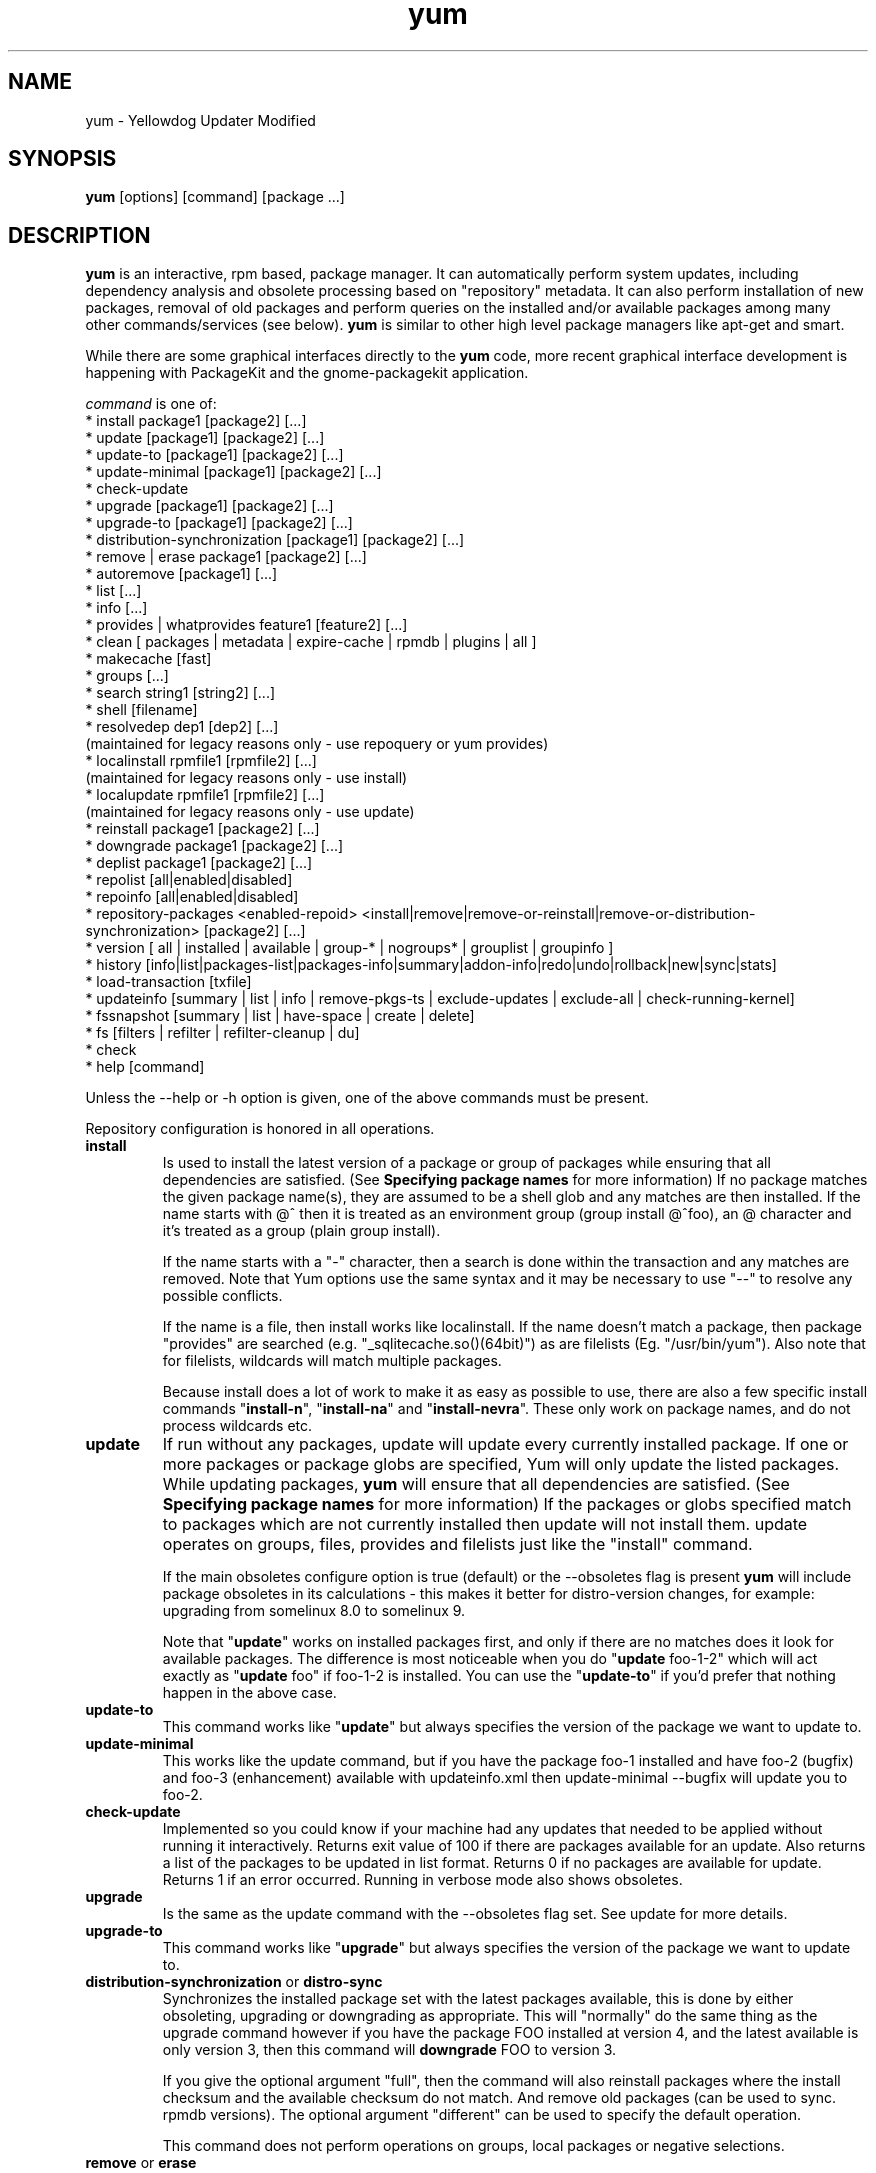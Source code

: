 .\" yum - Yellowdog Updater Modified
.TH "yum" "8" ""  "Seth Vidal" ""
.SH "NAME"
yum \- Yellowdog Updater Modified
.SH "SYNOPSIS"
\fByum\fP [options] [command] [package ...]
.SH "DESCRIPTION"
.PP 
\fByum\fP is an interactive, rpm based, package manager. It can automatically
perform system updates, including dependency analysis and obsolete processing
based on "repository" metadata. It can also perform installation of new
packages, removal of old packages and perform queries on the installed and/or
available packages among many other commands/services (see below)\&. \fByum\fP
is similar to other high level package managers like apt\-get and smart\&.
.PP
While there are some graphical interfaces directly to the \fByum\fP code, more
recent graphical interface development is happening with PackageKit and the
gnome\-packagekit application\&.
.PP 
\fIcommand\fP is one of:
.br 
.I \fR * install package1 [package2] [\&.\&.\&.]
.br 
.I \fR * update [package1] [package2] [\&.\&.\&.]
.br 
.I \fR * update-to [package1] [package2] [\&.\&.\&.]
.br 
.I \fR * update-minimal [package1] [package2] [\&.\&.\&.]
.br 
.I \fR * check\-update
.br 
.I \fR * upgrade [package1] [package2] [\&.\&.\&.] 
.br
.I \fR * upgrade-to [package1] [package2] [\&.\&.\&.] 
.br
.I \fR * distribution-synchronization [package1] [package2] [\&.\&.\&.] 
.br
.I \fR * remove | erase package1 [package2] [\&.\&.\&.]
.br 
.I \fR * autoremove [package1] [\&.\&.\&.]
.br 
.I \fR * list [\&.\&.\&.]
.br 
.I \fR * info [\&.\&.\&.]
.br 
.I \fR * provides  | whatprovides feature1 [feature2] [\&.\&.\&.]
.br  
.I \fR * clean [ packages | metadata | expire-cache | rpmdb | plugins | all ]
.br
.I \fR * makecache [fast]
.br
.I \fR * groups  [\&.\&.\&.]
.br
.I \fR * search string1 [string2] [\&.\&.\&.]
.br
.I \fR * shell [filename]
.br
.I \fR * resolvedep dep1 [dep2] [\&.\&.\&.] 
    (maintained for legacy reasons only - use repoquery or yum provides)
.br
.I \fR * localinstall rpmfile1 [rpmfile2] [\&.\&.\&.] 
    (maintained for legacy reasons only - use install)
.br
.I \fR * localupdate rpmfile1 [rpmfile2] [\&.\&.\&.]
    (maintained for legacy reasons only - use update)
.br
.I \fR * reinstall package1 [package2] [\&.\&.\&.] 
.br
.I \fR * downgrade package1 [package2] [\&.\&.\&.] 
.br
.I \fR * deplist package1 [package2] [\&.\&.\&.] 
.br
.I \fR * repolist [all|enabled|disabled] 
.br
.I \fR * repoinfo [all|enabled|disabled] 
.br
.I \fR * repository-packages <enabled-repoid> <install|remove|remove-or-reinstall|remove-or-distribution-synchronization> [package2] [\&.\&.\&.]
.br
.I \fR * version [ all | installed | available | group-* | nogroups* | grouplist | groupinfo ]
.br
.I \fR * history [info|list|packages-list|packages-info|summary|addon-info|redo|undo|rollback|new|sync|stats] 
.br
.I \fR * load-transaction [txfile]
.br
.I \fR * updateinfo [summary | list | info | remove-pkgs-ts | exclude-updates | exclude-all | check-running-kernel]
.br
.I \fR * fssnapshot [summary | list | have-space | create | delete]
.br
.I \fR * fs [filters | refilter | refilter-cleanup | du]
.br
.I \fR * check
.br 
.I \fR * help [command] 
.br
.PP 
Unless the \-\-help or \-h option is given, one of the above commands
must be present\&.
.PP
Repository configuration is honored in all operations.
.PP 
.IP "\fBinstall\fP"
Is used to install the latest version of a package or
group of packages while ensuring that all dependencies are
satisfied\&.  (See \fBSpecifying package names\fP for more information) 
If no package matches the given package name(s), they are assumed to be a shell 
glob and any matches are then installed\&. If the name starts with @^ then it
is treated as an environment group (group install @^foo), an @ character and
it's treated as a group (plain group install)\&.

If the name starts with a "-" character, then a search is done within the
transaction and any matches are removed. Note that Yum options use the same
syntax and it may be necessary to use "--" to resolve any possible conflicts.

If the name is a file, then install works
like localinstall\&. If the name doesn't match a package, then package
"provides" are searched (e.g. "_sqlitecache.so()(64bit)") as are
filelists (Eg. "/usr/bin/yum"). Also note that for filelists, wildcards will
match multiple packages\&.

Because install does a lot of work to make it as easy as possible to use, there
are also a few specific install commands "\fBinstall-n\fP", "\fBinstall-na\fP"
and "\fBinstall-nevra\fP". These only work on package names, and do not process
wildcards etc.
.IP 
.IP "\fBupdate\fP"
If run without any packages, update will update every currently
installed package.  If one or more packages or package globs are specified, Yum will
only update the listed packages\&.  While updating packages, \fByum\fP
will ensure that all dependencies are satisfied\&. (See \fBSpecifying package names\fP for more information) 
If the packages or globs specified match to packages which are not currently installed then update will
not install them\&. update operates on groups, files, provides and filelists
just like the "install" command\&.

If the main obsoletes configure option is true (default) or the \-\-obsoletes
flag is present \fByum\fP will include package 
obsoletes in its calculations - this makes it better for distro\-version 
changes, for example: upgrading from somelinux 8.0 to somelinux 9.

Note that "\fBupdate\fP" works on installed packages first, and only if there
are no matches does it look for available packages. The difference is most
noticeable when you do "\fBupdate\fP foo-1-2" which will act exactly as
"\fBupdate\fP foo" if foo-1-2 is installed. You can use the "\fBupdate-to\fP"
if you'd prefer that nothing happen in the above case.
.IP 
.IP "\fBupdate-to\fP"
This command works like "\fBupdate\fP" but always specifies the version of the
package we want to update to.
.IP 
.IP "\fBupdate-minimal\fP"
This works like the update command, but if you have the package foo-1
installed and have foo-2 (bugfix) and foo-3 (enhancement) available with
updateinfo.xml then update-minimal --bugfix will update you to foo-2.
.IP 
.IP "\fBcheck\-update\fP"
Implemented so you could know if your machine had any updates that needed to
be applied without running it interactively. Returns exit value of 100 if
there are packages available for an update. Also returns a list of the packages
to be updated in list format. Returns 0 if no packages are available for
update. Returns 1 if an error occurred.
Running in verbose mode also shows obsoletes.
.IP
.IP "\fBupgrade\fP"
Is the same as the update command with the \-\-obsoletes flag set. See update 
for more details.
.IP 
.IP "\fBupgrade-to\fP"
This command works like "\fBupgrade\fP" but always specifies the version of the
package we want to update to.
.IP 
.IP "\fBdistribution\-synchronization\fP or \fBdistro\-sync\fP"
Synchronizes the installed package set with the latest packages available, this
is done by either obsoleting, upgrading or downgrading as appropriate. This will
"normally" do the same thing as the upgrade command however if you have the
package FOO installed at version 4, and the latest available is only
version 3, then this command will \fBdowngrade\fP FOO to version 3.

If you give the optional argument "full", then the command will also reinstall
packages where the install checksum and the available checksum do not match. And
remove old packages (can be used to sync. rpmdb versions). The optional argument
"different" can be used to specify the default operation.

This command does not perform operations on groups, local packages or negative
selections.
.IP 
.IP "\fBremove\fP or \fBerase\fP"
Are used to remove the specified packages from the system
as well as removing any packages which depend on the package being
removed\&. remove operates on groups, files, provides and filelists just like
the "install" command\&.(See \fBSpecifying package names\fP for more information) 

Note that "yum" is included in the protected_packages configuration, by default.
So you can't accidentally remove yum itself.

The remove_leaf_only configuration changes the behaviour of this command
to only remove packages which aren't required by something else.

The clean_requirements_on_remove configuration changes the behaviour of this
command to also remove packages that are only dependencies of this package.

Because remove does a lot of work to make it as easy as possible to use, there
are also a few specific remove commands "\fBremove-n\fP", "\fBremove-na\fP"
and "\fBremove-nevra\fP". These only work on package names, and do not process
wildcards etc.
.IP 
.IP "\fBautoremove\fP"
.IP 
With one or more arguments this command works like running the "\fBremove\fP"
command with the clean_requirements_on_remove turned on. However you can also
specify no arguments, at which point it tries to remove any packages that
weren't installed explicitly by the user and which aren't required by
anything (so called leaf packages).

Because autoremove does a lot of work to make it as easy as possible to use,
there are also a few specific autoremove commands "\fBautoremove-n\fP", 
"\fBautoremove-na\fP" and "\fBautoremove-nevra\fP". These only work on package
names, and do not process wildcards etc.
.IP "\fBlist\fP"
Is used to list various information about available
packages; more complete details are available in the \fIList Options\fP
section below\&.
.IP 
.IP "\fBprovides\fP or \fBwhatprovides\fP"
Is used to find out which package provides some feature
or file. Just use a specific name or a file-glob-syntax wildcards to list
the packages available or installed that provide that feature or file\&.
.IP 
.IP "\fBsearch\fP"
This is used to find packages when you know something about the package but
aren't sure of it's name. By default search will try searching just package
names and summaries, but if that "fails" it will then try descriptions and url.

Yum search orders the results so that those packages matching more terms will
appear first.

You can force searching everything by specifying "all" as the first argument.
.IP 
.IP "\fBinfo\fP"
Is used to list a description and summary information about available
packages; takes the same arguments as in the \fIList Options\fP
section below\&.
.IP 
.IP "\fBclean\fP"
Is used to clean up various things which accumulate in the
\fByum\fP cache directory over time.  More complete details can be found in
the \fIClean Options\fP section below\&.
.IP 
.IP "\fBmakecache\fP"
Is used to download and make usable all the metadata for the currently enabled
\fByum\fP repos. If the argument "fast" is passed, then we just try to make
sure the repos. are current (much like "yum clean expire-cache").
.IP 
.IP "\fBgroups\fP"
A command, new in 3.4.2, that collects all the subcommands that act on groups
together. Note that recent yum using distributions (Fedora-19+, RHEL-7+) have
configured group_command=objects which changes how group commands act in some
important ways.

"\fBgroup install\fP" is used to install all of the individual packages in a
group, of the specified types (this works as if you'd taken each of those
package names and put them on the command line for a "yum install" command).
 The group_package_types configuration option specifies which types will
be installed.
 If you wish to "reinstall" a group so that you get a package that is currently
blacklisted the easiest way to do that currently is to install the package
manually and then run "groups mark packages-sync mygroup mypackagename" (or
use yumdb to set the group_member of the package(s)).

"\fBgroup update\fP" is just an alias for group install, when using
group_command=compat. This will install packages in the group not already
installed and upgrade existing packages. With group_command=simple it will just
upgrade already installed packages. With group_command=objects it will try to
upgrade the group object, installing any available packages not blacklisted
(marked '-' in group info) and will upgrade the installed packages.

"\fBgroup list\fP" is used to list the available groups from all \fByum\fP
repos. When group_command=objects the group is installed if the user
explicitly installed it (or used the group mark* commands to mark it installed).
It does not need to have any packages installed.
When not using group_command=objects groups are shown as "installed" if all
mandatory packages are installed, or if a group doesn't
have any mandatory packages then it is installed if any of the optional or
default package are installed (when not in group_command=objects mode).
You can pass optional arguments to the list/summary commands: installed,
available, environment, language, packages, hidden and ids (or any of those
prefixed by "no" to turn them off again).
If you pass the \-v option, to enable verbose mode, then the groupids are
displayed by default (but "yum group list ids" is often easier to read).

"\fBgroup remove\fP" is used to remove all of the packages in a group, unlike "groupinstall" this
will remove everything regardless of group_package_types. It is worth pointing
out that packages can be in more than one group, so "group install X Y" followed
by "group remove Y" does not do give you the same result as "group install X".

The groupremove_leaf_only configuration changes the behaviour of this command
to only remove packages which aren't required by something else.

"\fBgroup info\fP" is used to give the description and package list of a group (and which type
those packages are marked as). Note that you can use the yum-filter-data and
yum-list-data plugins to get/use the data the other way around (i.e. what
groups own packages need updating). If you pass the \-v option, to enable verbose
mode, then the package names are matched against installed/available packages
similar to the list command.

When using group_command=objects, the info command will display markers next
to each package saying how that package relates to the group object. The
meaning of these markers is:

.br
"-" = Package isn't installed, and won't be installed as part of the group (Eg.  "yum group install foo -pkgA" or "yum group install foo; yum remove pkgA" … this will have pkgA marked as '-')
.br
"+" = Package isn't installed, but will be the next time you run "yum upgrade" or "yum group upgrade foo"
.br
" " = Package is installed, but wasn't installed via the group (so "group remove foo" won't remove it).
.br
"=" = Package is installed, and was installed via the group.

you can move an installed package into an installed group using either
"group mark package-sync/package-sync-forced" or "yumdb set group_member".

"\fBgroup summary\fP" is used to give a quick summary of how many groups
are installed and available.

"\fBgroup mark\fP" and "\fBgroup unmark\fP" are used when groups are configured
in group_command=objects mode. These commands then allow you to alter yum's idea
of which groups are installed, and the packages that belong to them.

"\fBgroup mark install\fP" mark the group as installed. When
installed "\fByum upgrade\fP" and "\fByum group upgrade\fP" will install new
packages for the group (only those packages already installed will be marked as
members of the installed group to start with).

"\fBgroup mark remove\fP" the opposite of mark install.

"\fBgroup mark packages\fP" takes a group id (which must be installed) and marks
any given installed packages (which aren't members of a group) as members of
the group. Note that the data from the repositories does not need to specify
the packages as a member of the group.

"\fBgroup mark packages-force\fP" works like mark packages, but doesn't care if
the packages are already members of another group.

"\fBgroup mark blacklist\fP" will blacklist all packages marked to be installed
for a group. After this command a "yum group upgrade" will not install any new
packages as part of the group.

"\fBgroup mark convert-blacklist\fP"

"\fBgroup mark convert-whitelist\fP"

"\fBgroup mark convert\fP" converts the automatic data you get
without using groups as objects into groups as objects data, in other words
this will make "yum --setopt=group_command=objects groups list" look as similar
as possible to the current output of
"yum --setopt=group_command=simple groups list". This makes it much
easier to convert to groups as objects without having to reinstall. For groups
that are installed the whitelist variant will mark all uninstalled packages for
the group as to be installed on the next "yum group upgrade", the blacklist
variant (current default) will mark them all as blacklisted.

"\fBgroup unmark packages\fP" remove a package as a member from any groups.
.IP
.IP "\fBshell\fP"
Is used to enter the 'yum shell', when a filename is specified the contents of
that file is executed in yum shell mode. See \fIyum-shell(8)\fP for more info.
.IP
.IP "\fBresolvedep\fP"
Is used to list packages providing the specified dependencies, at most one
package is listed per dependency. This command is maintained for legacy
reasons only, use repoquery instead.
.IP
.IP "\fBlocalinstall\fP"
Is used to install a set of local rpm files. If required the enabled 
repositories will be used to resolve dependencies. Note that the install command
will do a local install, if given a filename. This command is maintained for legacy
reasons only.
.IP
.IP "\fBlocalupdate\fP"
Is used to update the system by specifying local rpm files. Only the specified 
rpm files of which an older version is already installed will be installed,
the remaining specified packages will be ignored.
If required the enabled repositories will be used to resolve dependencies. Note
that the update command will do a local update, if given a filename. This command is maintained for
legacy reasons only.
.IP
.IP "\fBreinstall\fP"
Will reinstall the identically versioned package as is currently installed. 
This does not work for "installonly" packages, like Kernels. reinstall operates
on groups, files, provides and filelists just like the "install" command\&.
.IP
.IP "\fBdowngrade\fP"
Will try and downgrade a package from the version currently installed to the
previously highest version (or the specified version).
The depsolver will not necessarily work, but if you specify all the packages it
should work (thus, all the simple cases will work). Also this does not
work for "installonly" packages, like Kernels. downgrade operates
on groups, files, provides, filelists and rpm files just like the "install" command\&.
.IP
.IP "\fBswap\fP"
At it's simplest this is just a simpler way to remove one set of package(s) and
install another set of package(s) without having to use the "shell" command.
However you can specify different commands to call than just remove or install,
and you can list multiple packages (it splits using the "--" marker).
Note that option parsing will remove the first "--" in an argument list on the
command line.


Examples:

.nf
swap foo bar
swap -- remove foo -- install bar
swap foo group install bar-grp
swap -- group remove foo-grp -- group install bar-grp
.fi
.IP
.IP "\fBdeplist\fP"
Produces a list of all dependencies and what packages provide those
dependencies for the given packages. As of 3.2.30 it now just shows the latest
version of each package that matches (this can be changed by
using --showduplicates) and it only shows the newest providers (which can be
changed by using --verbose).
.IP
.IP "\fBrepolist\fP"
Produces a list of configured repositories. The default is to list all
enabled repositories. If you pass \-v, for verbose mode, or use repoinfo then
more information is listed. If the first argument is \'enabled\', \'disabled\'
or \'all\' then the command will list those types of repos.

You can pass repo id or name arguments, or wildcards which to match against
both of those. However if the id or name matches exactly then the repo will
be listed even if you are listing enabled repos. and it is disabled.

In non-verbose mode the first column will start with a \'*\' if the repo. has
metalink data and the latest metadata is not local and will start with a
\'!\' if the repo. has metadata that is expired (this can happen due to
metadata_expire_filter). For non-verbose mode the
last column will also display the number of packages in the repo. and (if there
are any user specified excludes) the number of packages excluded.

One last special feature of repolist, is that if you are in non-verbose mode
then yum will ignore any repo errors and output the information it can get
(Eg. "yum clean all; yum -C repolist" will output something, although the
package counts/etc. will be zeroed out).
.IP
.IP "\fBrepoinfo\fP"
.IP
This command works exactly like repolist -v.
.IP
.IP "\fBrepository\-packages\fP"
Treat a repo. as a collection of packages (like "yum groups") allowing the user
to install or remove them as a single entity.

"repository\-packages <repo> list" - Works like the "yum list" command, but
only shows packages from the given repository.

"repository\-packages <repo> info" - Works like the "yum info" command, but
only shows packages from the given repository.

"repository\-packages <repo> check-update" - Works like the
"yum check-update" command, but only shows packages from the given repository.

"repository\-packages <repo> install" - Install all of the packages in the
repository, basically the same as: yum install $(repoquery --repoid=<repo> -a).
Specific packages/wildcards can be specified.

"repository\-packages <repo> upgrade" - Update all of the packages in the
repository, basically the same as: yum upgrade $(repoquery --repoid=<repo> -a).
Specific packages/wildcards can be specified.

"repository\-packages <repo> upgrade-to" - Update all of the packages in the
repository, basically the same as: yum upgrade $(repoquery --repoid=<repo> -a).
Without arguments it works the same as upgrade, with arguments it just
interprets them as the versions you want to move to.

"repository\-packages <repo> reinstall-old" - ReInstall all of the packages 
that are installed from the repository and available in the
repository, similar to: yum reinstall $(yumdb search-quiet from_repo <repo>).

"repository\-packages <repo> move-to" - ReInstall all of the packages 
that are available in the repository, basically the same as:
yum reinstall $(repoquery --repoid=<repo> -a).

"repository\-packages <repo> reinstall" - Tries to do reinstall-old, but if that
produces no packages then tries move-to.

"repo\-pkgs <repo> remove" - Remove all of the packages in the repository, very
similar to: yum remove $(repoquery --repoid=<repo> -a). However the
repopkgsremove_leaf_only option is obeyed.

"repo\-pkgs <repo> remove-or-reinstall" - Works like remove for any package
that doesn't have the exact same version in another repository. For any package
that does have the exact NEVRA in another repository then that version will be
reinstalled.

"repo\-pkgs <repo> remove-or-distro-sync" - Works like remove for any package
that doesn't exist in another repository. For any package that does exist
it tries to work as if distro-sync was called (with the repo. disabled).

.IP
.IP "\fBversion\fP"
Produces a "version" of the rpmdb, and of the enabled repositories if "all" is
given as the first argument. You can also specify version groups in the
version-groups configuration file. If you pass \-v, for verbose mode, more
information is listed. The version is calculated by taking an SHA1 hash of the
packages (in sorted order), and the checksum_type/checksum_data entries from
the yumdb. Note that this rpmdb version is now also used significantly within
yum (esp. in yum history).

The version command will now show "groups" of packages as a separate version,
and so takes sub-commands:

"version grouplist" - List the defined version groups.

"version groupinfo" - Get the complete list of packages within one or more version groups.

"version installed" - This is the default, only show the version information for installed packages.

"version available" - Only show the version information for available packages.

"version all" - Show the version information for installed and available packages.

"version nogroups | nogroups-*" - Just show the main version information.

"version group-*" - Just show the grouped version information, if more arguments are given then only show the data for those groups.

.IP
.IP "\fBhistory\fP"
The history command allows the user to view what has happened in past
transactions (assuming the history_record config. option is set). You can use
info/list/packages-list/packages-info/summary to view what happened,
undo/redo/rollback to act on that information and new to start a new history
file.

The info/list/summary commands take either a transaction id or a package (with
wildcards, as in \fBSpecifying package names\fP), all three can also be passed
no arguments. list can be passed the keyword "all" to list all the transactions.

The info command can also take ranges of transaction ids, of the form start..end,
which will then display a merged history as if all the transactions in the range
had happened at once\&.
.br
Eg. "history info 1..4" will merge the first four transactions and display them
as a single transaction.

The packages-list/packages-info commands takes a package  (with wildcards, as in
\fBSpecifying package names\fP). And show data from the point of view of that
package.

The undo/redo/rollback commands take either a single transaction id or the
keyword last and an offset from the last transaction (Eg. if you've done 250
transactions, "last" refers to transaction 250, and "last-4" refers to
transaction 246).
The redo command can also take some optional arguments before you specify the
transaction. "force-reinstall" tells it reinstall any packages that were
installed in that transaction (via install, upgrade or downgrade).
"force-remove" tells it to forcibly remove any packages that were updated or
downgraded.

The undo/redo commands act on the specified transaction, undo'ing or repeating
the work of that transaction. While the rollback command will undo all
transactions up to the point of the specified transaction. For example, if you
have 3 transactions, where package A; B and C where installed respectively.
Then "undo 1" will try to remove package A, "redo 1" will try to install package
A (if it is not still installed), and "rollback 1" will try to remove packages
B and C. Note that after a "rollback 1" you will have a fourth transaction,
although the ending rpmdb version (see: yum version) should be the same in
transactions 1 and 4.

The addon-info command takes a transaction ID, and the packages-list command
takes a package (with wildcards).

The stats command shows some statistics about the current history DB.

The sync commands allows you to change the rpmdb/yumdb data stored for any
installed packages, to whatever is in the current rpmdb/yumdb (this is mostly
useful when this data was not stored when the package went into the history DB).

In "history list" you can change the behaviour of the 2nd column via the
configuration option history_list_view.

In "history list" output the Altered column also gives some extra information
if there was something not good with the transaction (this is also shown at the
end of the package column in the packages-list command).

.br
.I \fB>\fR - The rpmdb was changed, outside yum, after the transaction.
.br
.I \fB<\fR - The rpmdb was changed, outside yum, before the transaction.
.br
.I \fB*\fR - The transaction aborted before completion.
.br
.I \fB#\fR - The transaction completed, but with a non-zero status.
.br
.I \fBE\fR - The transaction completed fine, but had warning/error output during the transaction.
.br
.I \fBP\fR - The transaction completed fine, but problems already existed in the rpmdb.
.br
.I \fBs\fR - The transaction completed fine, but --skip-broken was enabled and had to skip some packages.
.br


.IP
.IP "\fBload-transaction\fP"
This command will re-load a saved yum transaction file, this allows you to
run a transaction on one machine and then use it on another.
The two common ways to get a saved yum transaction file are from
"yum -q history addon-info last saved_tx" or via the automatic saves in
$TMPDIR/yum_save_tx.* when a transaction is solved but not run.

Running the command without an argument, or a directory as an argument will
try and list the possible files available to load. Showing if the packages are
still available, if the rpmdb matches the current rpmdb, how many transaction
install/removes members are in the saved transaction and what the filename is.

.IP
.IP "\fBupdateinfo\fP"
This command has a bunch of sub-commands to act on the updateinfo in the
repositories. The simplest commands are:

.br
.I \fR yum updateinfo info [all | available | installed | updates]
.br 
.I \fR yum updateinfo list [all | available | installed | updates]
.br 
.I \fR yum updateinfo [summary] [all | available | installed | updates]
.br 

which all display information about the available update information relevant
to your machine (including anything installed, if you supply "all").
.br

.br
.I \fR "\fB* updates\fP"
Is used to display information about advisories for packages that can be
updated. This is the default.
.br
.I \fR "\fB* installed\fP"
Is used to display information only about installed advisories.
.br
.I \fR "\fB* available\fP"
Is used to display information about advisories for packages available
for updating or installation.
.br
.I \fR "\fB* all\fP"
Is used to display information about both installed and available advisories.

.br
They all take as arguments:

.br
.br
.I \fR "\fB* <advisory> [advisory...]\fP"
Is used to display information about one or more advisories.

.br
.I \fR "\fB* <package> [package...]\fP"
Is used to display information about one or more packages.

.br
.I \fR "\fB* bugzillas / bzs\fP"
Is the subset of the updateinfo information, pertaining to the bugzillas.

.br
.I \fR "\fB* cves\fP"
Is the subset of the updateinfo information, pertaining to the CVEs.

.br
.I \fR "\fB* enhancement\fP"
Is the subset of the updateinfo information, pertaining to enhancements.

.br
.I \fR "\fB* bugfix\fP"
Is the subset of the updateinfo information, pertaining to bugfixes.

.br
.I \fR "\fB* security / sec\fP"
Is the subset of the updateinfo information, pertaining to security.

.br
.I \fR "\fB* severity / sev\fP"
Include security relevant packages of this severity.

.br
.I \fR "\fB* recommended\fP"
Is the subset of the updateinfo information, pertaining to recommended updates.

.br
.I \fR "\fB* new-packages\fP"
Is the subset of the updateinfo information, pertaining to new packages. These
are packages which weren't available at the initial release of your
distribution.
.br

There are also three sub-commands to remove packages when using "yum shell", 
they are:

.br
.I \fR yum updateinfo remove-pkgs-ts

.br 
.I \fR yum updateinfo exclude-updates

.br 
.I \fR yum updateinfo exclude-all
.br 

they all take the following arguments:

.br
.I \fR* [bzs=foo] [advisories=foo] [cves=foo] [security-severity=foo] [security] [bugfix]
.br 

and finally there is a command to manually check the running kernel against
updateinfo data:

.br
.I \fR yum updateinfo check-running-kernel
.br 

.IP
.IP "\fBfssnapshot\fP or \fBfssnap\fP"
This command has a few sub-commands to act on the LVM data of the host, to list
snapshots and to create and remove them. The simplest commands, to display
information about the configured LVM snapshotable devices, are:

.br 
.I \fR yum fssnapshot [summary]
.br 
.I \fR yum fssnapshot list
.br
.I \fR yum fssnapshot have-space
.br

then you can create and delete snapshots using:

.br
.I \fR yum fssnapshot create
.br 
.I \fR yum fssnapshot delete <device(s)>
.br 

.br
Configuration Options: \fBfssnap_automatic_pre\fP, \fBfssnap_automatic_post\fP, \fBfssnap_automatic_keep\fP, \fBfssnap_percentage\fP, \fBfssnap_devices\fP, \fBfssnap_abort_on_errors\fP

.IP
.IP "\fBfs\fP"
This command has a few sub-commands to act on the filesystem data of the host,
mainly for removing languages/documentation for minimal installs:

.br 
.I \fR yum fs filters

.br 
.I \fR yum fs filter languages en:es

.br 
.I \fR yum fs filter documentation

.br 
.I \fR yum fs refilter [package(s)]

.br 
.I \fR yum fs refilter-cleanup [package(s)]

.br 
.I \fR yum fs du [path]

.br 
.I \fR yum fs status [path]

.br 
.I \fR yum fs diff [path]


the first 3 being a simple interface to change yum.conf altering the tsflags
and override_install_langs configurations. The refilter command is an optimized
way of calling "yum reinstall" to reinstall the packages with the new filters
applied. The refilter-cleanup command is needed because rpm doesn't actually
remove the files on reinstall, as it should. And the du/status/diff commands are
included so you can easily see the space used/saved and any other changes.

.IP
.IP "\fBcheck\fP"
Checks the local rpmdb and produces information on any problems it finds. You
can pass the check command the arguments "dependencies", "duplicates", "obsoletes" or "provides",
to limit the checking that is performed (the default is "all" which does all).

.IP
.IP "\fBhelp\fP"
Produces help, either for all commands or if given a command name then the help
for that particular command\&.
.IP
.PP
.SH "GENERAL OPTIONS"
Most command line options can be set using the configuration file as
well and the descriptions indicate the necessary configuration option
to set\&.
.PP 
.IP "\fB\-h, \-\-help\fP"
Help; display a help message and then quit\&.
.IP "\fB\-y, \-\-assumeyes\fP"
Assume yes; assume that the answer to any question which would be asked 
is yes\&.
.br
Configuration Option: \fBassumeyes\fP
.IP "\fB\-\-assumeno\fP"
Assume no; assume that the answer to any question which would be asked 
is no\&. This option overrides assumeyes, but is still subject to alwaysprompt.
.br
Configuration Option: \fBassumeno\fP
.IP "\fB\-c, \-\-config=[config file]\fP" 
Specifies the config file location - can take HTTP and FTP URLs and local file
paths\&.
.br
.IP "\fB\-q, \-\-quiet\fP" 
Run without output.  Note that you likely also want to use \-y\&.
.br
.IP "\fB\-v, \-\-verbose\fP" 
Run with a lot of debugging output\&.
.br
.IP "\fB\-d, \-\-debuglevel=[number]\fP" 
Sets the debugging level to [number] \- turns up or down the amount of things that are printed\&. Practical range: 0 - 10
.br
Configuration Option: \fBdebuglevel\fP
.IP "\fB\-e, \-\-errorlevel=[number]\fP" 
Sets the error level to [number] Practical range 0 \- 10. 0 means print only critical errors about which you must be told. 1 means print all errors, even ones that are not overly important. 1+ means print more errors (if any) \-e 0 is good for cron jobs.
.br
Configuration Option: \fBerrorlevel\fP
.IP "\fB\-\-rpmverbosity=[name]\fP" 
Sets the debug level to [name] for rpm scriptlets. 'info' is the default, other
options are: 'critical', 'emergency', 'error', 'warn' and 'debug'.
.br
Configuration Option: \fBrpmverbosity\fP
.IP "\fB\-R, \-\-randomwait=[time in minutes]\fP" 
Sets the maximum amount of time yum will wait before performing a command \- it randomizes over the time.
.IP "\fB\-C, \-\-cacheonly\fP" 
Tells yum to run entirely from system cache - does not download or
update any headers unless it has to to perform the requested action.
.IP "\fB\-\-version\fP" 
Reports the \fByum\fP version number and installed package versions for
everything in history_record_packages (can be added to by plugins).
.IP "\fB\-\-showduplicates\fP" 
Doesn't limit packages to their latest versions in the info, list and search
commands (will also affect plugins which use the doPackageLists() API).
.IP "\fB\-\-installroot=root\fP" 
Specifies an alternative installroot, relative to which all packages will be
installed. Think of this like doing "chroot <root> yum" except using
\-\-installroot allows yum to work before the chroot is created.
Note: You may also want to use the option \-\-releasever=/ when creating the
installroot as otherwise the $releasever value is taken from the rpmdb within
the installroot (and thus. will be empty, before creation).
.br
Configuration Option: \fBinstallroot\fP
.IP "\fB\-\-enablerepo=repoidglob\fP"
Enables specific repositories by id or glob that have been disabled in the 
configuration file using the enabled=0 option.
.br
Configuration Option: \fBenabled\fP
.IP "\fB\-\-disablerepo=repoidglob\fP"
Disables specific repositories by id or glob. 
.br
Configuration Option: \fBenabled\fP
.IP "\fB\-\-obsoletes\fP"
This option only has affect for an update, it enables \fByum\fP\'s obsoletes
processing logic. For more information see the \fBupdate\fP command above.
.br
Configuration Option: \fBobsoletes\fP
.IP "\fB\-x, \-\-exclude=package\fP"
Exclude a specific package by name or glob from all repositories, so yum works
as if that package was never in the repositories.
This is commonly used so a package isn't upgraded or installed accidentally, but
can be used to remove packages in any way that "yum list" will show packages.

Can be disabled using --disableexcludes.
Configuration Option: \fBexclude\fP, \fBincludepkgs\fP
.br
.IP "\fB\-\-color=[always|auto|never]\fP"
Display colorized output automatically, depending on the output terminal,
always (using ANSI codes) or never. Note that some commands (Eg. list and info)
will do a little extra work when color is enabled.
Configuration Option: \fBcolor\fP
.br
.IP "\fB\-\-disableexcludes=[all|main|repoid]\fP"
Disable the excludes defined in your config files. Takes one of three options:
.br
all == disable all excludes
.br
main == disable excludes defined in [main] in yum.conf
.br
repoid == disable excludes defined for that repo
.br
.IP "\fB\-\-disableincludes=[all|repoid]\fP"
Disable the includes defined in your config files. Takes one of two options:
.br
all == disable all includes
.br
repoid == disable includes defined for that repo
.br
.IP "\fB\-\-disableplugin=plugin\fP"
Run with one or more plugins disabled, the argument is a comma separated list
of wildcards to match against plugin names.
.br
.IP "\fB\-\-noplugins\fP"
Run with all plugins disabled.
.br
Configuration Option: \fBplugins\fP
.IP "\fB\-\-nogpgcheck\fP"
Run with GPG signature checking disabled.
.br
Configuration Option: \fBgpgcheck\fP
.IP "\fB\-\-skip\-broken\fP"
Resolve depsolve problems by removing packages that are causing problems
from the transaction.
.br
Configuration Option: \fBskip_broken\fP
.br
.IP "\fB\-\-releasever=version\fP"
Pretend the current release version is the given string. This is very useful
when combined with \-\-installroot. You can also use \-\-releasever=/ to take
the releasever information from outside the installroot.
Note that with the default upstream cachedir, of /var/cache/yum, using this
option will corrupt your cache (and you can use $releasever in your cachedir
configuration to stop this).
.PP 
.IP "\fB\-t, \-\-tolerant\fP"
This option makes yum go slower, checking for things that shouldn't be possible
making it more tolerant of external errors.
.br
.IP "\fB\-\-downloadonly\fP"
Don't update, just download. This is done in the background, so the yum lock is released for other operations. This can also be chosen by typing 'd'ownloadonly
at the transaction confirmation prompt.
.br
.IP "\fB\-\-downloaddir=directory\fP"
Specifies an alternate directory to store packages.
.br
.IP "\fB\-\-setopt=option=value\fP"
Set any config option in yum config or repo files. For options in the global 
config just use: \-\-setopt=option=value for repo options use: \-\-setopt=repoid.option=value
.PP
.IP "\fB\-\-security\fP"
This option includes packages that say they fix a security issue, in updates.
.br
.IP "\fB\--advisory=ADVS, --advisories=ADVS\fP"
This option includes in updates packages corresponding to the advisory ID, Eg. FEDORA-2201-123.
.IP "\fB\--bz=BZS\fP"
This option includes in updates packages that say they fix a Bugzilla ID, Eg. 123.
.IP "\fB\--cve=CVES\fP"
This option includes in updates packages that say they fix a CVE - Common Vulnerabilities and Exposures ID (http://cve.mitre.org/about/), Eg. CVE-2201-0123.
.IP "\fB\--bugfix\fP"
This option includes in updates packages that say they fix a bugfix issue.
.IP "\fB\--sec-severity=SEVS, --secseverity=SEVS\fP"
This option includes in updates security relevant packages of the specified severity.


.SH "LIST OPTIONS"
The following are the ways which you can invoke \fByum\fP in list
mode\&.  Note that all \fBlist\fP commands include information on the
version of the package\&.
.IP
.IP "\fBOUTPUT\fP"


The format of the output of yum list is:

name.arch [epoch:]version-release  repo or @installed-from-repo

.IP "\fByum list [all | glob_exp1] [glob_exp2] [\&.\&.\&.]\fP"
List all available and installed packages\&.
.IP "\fByum list available [glob_exp1] [\&.\&.\&.]\fP"
List all packages in the yum repositories available to be installed\&.
.IP 
.IP "\fByum list updates [glob_exp1] [\&.\&.\&.]\fP"
List all packages with updates available in the yum repositories\&.
.IP 
.IP "\fByum list installed [glob_exp1] [\&.\&.\&.]\fP"
List the packages specified by \fIargs\fP\&.  If an argument does not
match the name of an available package, it is assumed to be a
shell\-style glob and any matches are printed\&.
.IP
.IP "\fByum list extras [glob_exp1] [\&.\&.\&.]\fP"
List the packages installed on the system that are not available in any yum
repository listed in the config file.
.IP
.IP "\fByum list distro-extras [glob_exp1] [\&.\&.\&.]\fP"
List the packages installed on the system that are not available, by name,
in any yum repository listed in the config file.
.IP
.IP "\fByum list obsoletes [glob_exp1] [\&.\&.\&.]\fP"
List the packages installed on the system that are obsoleted by packages
in any yum repository listed in the config file.
.IP
.IP "\fByum list recent\fP"
List packages recently added into the repositories. This is often not helpful,
but what you may really want to use is "yum updateinfo list new" although that
relies on updateinfo data from the repos.
.IP

.PP
.SH "SPECIFYING PACKAGE NAMES"
A package can be referred to for install, update, remove, list, info etc 
with any of the following as well as globs of any of the following:
.IP
.br
\fBname\fP
.br
\fBname.arch\fP
.br
\fBname-ver\fP
.br
\fBname-ver-rel\fP
.br
\fBname-ver-rel.arch\fP
.br
\fBname-epoch:ver-rel.arch\fP
.br
\fBepoch:name-ver-rel.arch\fP
.IP
For example: \fByum remove kernel-2.4.1-10.i686\fP
     this will remove this specific kernel-ver-rel.arch.
.IP
Or:          \fByum list available 'foo*'\fP 
     will list all available packages that match 'foo*'. (The single quotes will keep your shell from expanding the globs.)
.IP
.PP 
.SH "CLEAN OPTIONS"
The following are the ways which you can invoke \fByum\fP in clean
mode. Note that "all files" in the commands below means 
"all files in currently enabled repositories". 
If you want to also clean any (temporarily) disabled repositories you need to
use \fB\-\-enablerepo='*'\fP option.

.IP "\fByum clean expire-cache\fP"
Eliminate the local data saying when the metadata and mirrorlists were downloaded for each repo. This means yum will revalidate the cache for each repo. next time it is used. However if the cache is still valid, nothing significant was deleted.

.IP "\fByum clean packages\fP"
Eliminate any cached packages from the system.  Note that packages are not automatically deleted after they are downloaded.

.IP "\fByum clean headers\fP"
Eliminate all of the header files, which old versions of yum used for
dependency resolution.

.IP "\fByum clean metadata\fP"
Eliminate all of the files which yum uses to determine the remote
availability of packages. Using this option will force yum to download all the 
metadata the next time it is run.

.IP "\fByum clean dbcache\fP"
Eliminate the sqlite cache used for faster access to metadata.
Using this option will force yum to download the sqlite metadata the next time
it is run, or recreate the sqlite metadata if using an older repo.

.IP "\fByum clean rpmdb\fP"
Eliminate any cached data from the local rpmdb.

.IP "\fByum clean plugins\fP"
Tell any enabled plugins to eliminate their cached data.

.IP "\fByum clean all\fP"
Does all of the above.

.SH "EXAMPLES"
.PP
To list all updates that are security relevant, and get a return code on whether there are security updates use:
.IP
yum --security check-update
.PP
To upgrade packages that have security errata (upgrades to the latest
available package) use:
.IP
yum --security update
.PP
To upgrade packages that have security errata (upgrades to the last
security errata package) use:
.IP
yum --security update-minimal
.PP
To get a list of all BZs that are fixed for packages you have installed use:
.IP
yum updateinfo list bugzillas
.PP
To get a list of all security advisories, including the ones you have already
installed use:
.IP
yum updateinfo list all security
.PP
To get the information on advisory FEDORA-2707-4567 use:
.IP
yum updateinfo info FEDORA-2707-4567
.PP
To update packages to the latest version which contain fixes for Bugzillas 123, 456 and 789; and all security updates use:
.IP
yum --bz 123 --bz 456 --bz 789 --security update
.PP
To update to the packages which just update Bugzillas 123, 456 and 789; and all security updates use:
.IP
yum --bz 123 --bz 456 --bz 789 --security update-minimal
.PP
To get an info list of the latest packages which contain fixes for Bugzilla 123; CVEs CVE-2207-0123 and CVE-2207-3210; and Fedora advisories FEDORA-2707-4567 and FEDORA-2707-7654 use:
.IP
yum --bz 123 --cve CVE-2207-0123 --cve CVE-2207-3210 --advisory FEDORA-2707-4567 --advisory FEDORA-2707-7654 info updates
.PP
To get a list of packages which are "new".
.IP
yum updateinfo list new
.PP
To get a summary of advisories you haven't installed yet use:
.IP
yum updateinfo summary


.PP 
.SH "PLUGINS"
Yum can be extended through the use of plugins. A plugin is a Python ".py" file
which is installed in one of the directories specified by the \fBpluginpath\fP
option in yum.conf. For a plugin to work, the following conditions must be met:
.LP
1. The plugin module file must be installed in the plugin path as just
described.
.LP
2. The global \fBplugins\fP option in /etc/yum/yum.conf must be set to `1'.
.LP
3. A configuration file for the plugin must exist in
/etc/yum/pluginconf.d/<plugin_name>.conf and the \fBenabled\fR setting in this
file must set to `1'. The minimal content for such a configuration file is:
.IP
[main]
.br
enabled = 1
.LP
See the \fByum.conf(5)\fR man page for more information on plugin related
configuration options.

.PP
.SH "FILES"
.nf
/etc/yum/yum.conf
/etc/yum/version-groups.conf
/etc/yum/repos.d/
/etc/yum/pluginconf.d/
/var/cache/yum/
.fi 

.PP
.SH "SEE ALSO"
.nf
.I pkcon (1)
.I yum.conf (5)
.I yum-updatesd (8)
.I package-cleanup (1)
.I repoquery (1)
.I yum-complete-transaction (1)
.I yumdownloader (1)
.I yum-utils (1)
.I yum-langpacks (1)
http://yum.baseurl.org/
http://yum.baseurl.org/wiki/Faq
yum search yum
.fi

.PP
.SH "AUTHORS"
.nf
See the Authors file included with this program.
.fi

.PP
.SH "BUGS"
There of course aren't any bugs, but if you find any, you should first
consult the FAQ mentioned above and then email the mailing list:
yum@lists.baseurl.org or filed in bugzilla.
.fi
